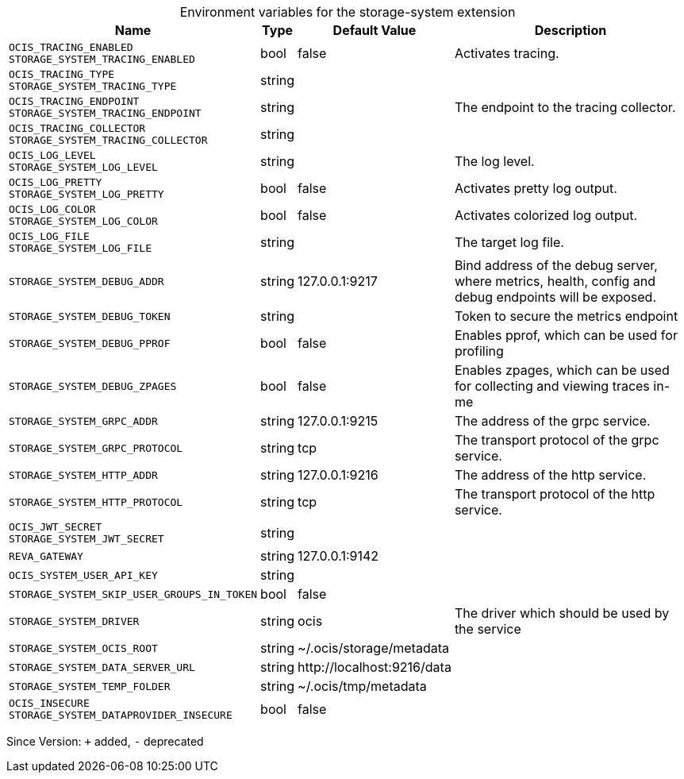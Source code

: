 [caption=]
.Environment variables for the storage-system extension
[width="100%",cols="~,~,~,~",options="header"]
|===
| Name
| Type
| Default Value
| Description

|`OCIS_TRACING_ENABLED` +
`STORAGE_SYSTEM_TRACING_ENABLED`
| bool
| false
| Activates tracing.

|`OCIS_TRACING_TYPE` +
`STORAGE_SYSTEM_TRACING_TYPE`
| string
| 
| 

|`OCIS_TRACING_ENDPOINT` +
`STORAGE_SYSTEM_TRACING_ENDPOINT`
| string
| 
| The endpoint to the tracing collector.

|`OCIS_TRACING_COLLECTOR` +
`STORAGE_SYSTEM_TRACING_COLLECTOR`
| string
| 
| 

|`OCIS_LOG_LEVEL` +
`STORAGE_SYSTEM_LOG_LEVEL`
| string
| 
| The log level.

|`OCIS_LOG_PRETTY` +
`STORAGE_SYSTEM_LOG_PRETTY`
| bool
| false
| Activates pretty log output.

|`OCIS_LOG_COLOR` +
`STORAGE_SYSTEM_LOG_COLOR`
| bool
| false
| Activates colorized log output.

|`OCIS_LOG_FILE` +
`STORAGE_SYSTEM_LOG_FILE`
| string
| 
| The target log file.

|`STORAGE_SYSTEM_DEBUG_ADDR`
| string
| 127.0.0.1:9217
| Bind address of the debug server, where metrics, health, config and debug endpoints will be exposed.

|`STORAGE_SYSTEM_DEBUG_TOKEN`
| string
| 
| Token to secure the metrics endpoint

|`STORAGE_SYSTEM_DEBUG_PPROF`
| bool
| false
| Enables pprof, which can be used for profiling

|`STORAGE_SYSTEM_DEBUG_ZPAGES`
| bool
| false
| Enables zpages, which can  be used for collecting and viewing traces in-me

|`STORAGE_SYSTEM_GRPC_ADDR`
| string
| 127.0.0.1:9215
| The address of the grpc service.

|`STORAGE_SYSTEM_GRPC_PROTOCOL`
| string
| tcp
| The transport protocol of the grpc service.

|`STORAGE_SYSTEM_HTTP_ADDR`
| string
| 127.0.0.1:9216
| The address of the http service.

|`STORAGE_SYSTEM_HTTP_PROTOCOL`
| string
| tcp
| The transport protocol of the http service.

|`OCIS_JWT_SECRET` +
`STORAGE_SYSTEM_JWT_SECRET`
| string
| 
| 

|`REVA_GATEWAY`
| string
| 127.0.0.1:9142
| 

|`OCIS_SYSTEM_USER_API_KEY`
| string
| 
| 

|`STORAGE_SYSTEM_SKIP_USER_GROUPS_IN_TOKEN`
| bool
| false
| 

|`STORAGE_SYSTEM_DRIVER`
| string
| ocis
| The driver which should be used by the service

|`STORAGE_SYSTEM_OCIS_ROOT`
| string
| ~/.ocis/storage/metadata
| 

|`STORAGE_SYSTEM_DATA_SERVER_URL`
| string
| \http://localhost:9216/data
| 

|`STORAGE_SYSTEM_TEMP_FOLDER`
| string
| ~/.ocis/tmp/metadata
| 

|`OCIS_INSECURE` +
`STORAGE_SYSTEM_DATAPROVIDER_INSECURE`
| bool
| false
| 
|===

Since Version: `+` added, `-` deprecated
